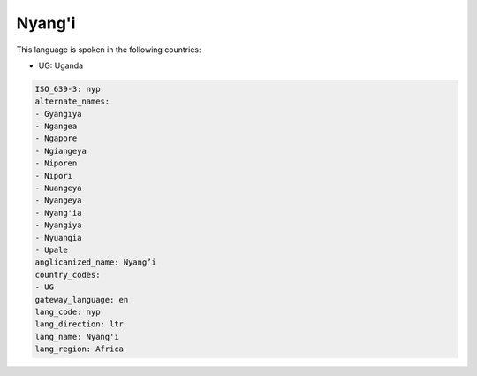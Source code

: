 .. _nyp:

Nyang'i
=======

This language is spoken in the following countries:

* UG: Uganda

.. code-block:: yaml

    ISO_639-3: nyp
    alternate_names:
    - Gyangiya
    - Ngangea
    - Ngapore
    - Ngiangeya
    - Niporen
    - Nipori
    - Nuangeya
    - Nyangeya
    - Nyang'ia
    - Nyangiya
    - Nyuangia
    - Upale
    anglicanized_name: Nyang’i
    country_codes:
    - UG
    gateway_language: en
    lang_code: nyp
    lang_direction: ltr
    lang_name: Nyang'i
    lang_region: Africa
    
